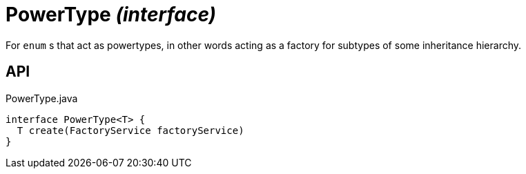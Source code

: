= PowerType _(interface)_
:Notice: Licensed to the Apache Software Foundation (ASF) under one or more contributor license agreements. See the NOTICE file distributed with this work for additional information regarding copyright ownership. The ASF licenses this file to you under the Apache License, Version 2.0 (the "License"); you may not use this file except in compliance with the License. You may obtain a copy of the License at. http://www.apache.org/licenses/LICENSE-2.0 . Unless required by applicable law or agreed to in writing, software distributed under the License is distributed on an "AS IS" BASIS, WITHOUT WARRANTIES OR  CONDITIONS OF ANY KIND, either express or implied. See the License for the specific language governing permissions and limitations under the License.

For `enum` s that act as powertypes, in other words acting as a factory for subtypes of some inheritance hierarchy.

== API

[source,java]
.PowerType.java
----
interface PowerType<T> {
  T create(FactoryService factoryService)
}
----

